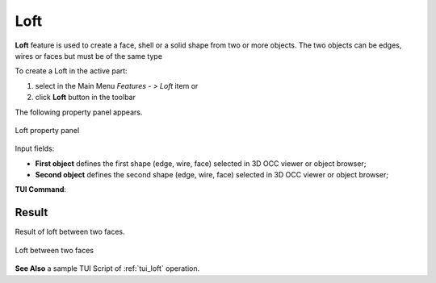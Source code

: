 .. |loft.icon|    image:: images/loft.png

Loft
====

**Loft** feature is used to create a face, shell or a solid shape from two or more objects.
The two objects can be edges, wires or faces but must be of the same type

To create a Loft in the active part:

#. select in the Main Menu *Features - > Loft* item  or
#. click |loft.icon| **Loft** button in the toolbar

The following property panel appears.

.. figure:: images/loftPropertyPanel.png
   :align: center

   Loft property panel

Input fields:

- **First object** defines the first shape (edge, wire, face) selected in 3D OCC viewer or object browser;
- **Second object** defines the second shape (edge, wire, face) selected in 3D OCC viewer or object browser;

**TUI Command**:

.. py:function:: model.addLoft(Part_doc, [shape], [shape])

    :param part: The current part object.
    :param object: A shape in format *model.selection(TYPE, shape)*.
    :param object: A shape in format *model.selection(TYPE, shape)*.
    :return: Created object.

Result
""""""

Result of loft between two faces.

.. figure:: images/resultLoft.png
   :align: center

   Loft between two faces

**See Also** a sample TUI Script of :ref:`tui_loft` operation.
